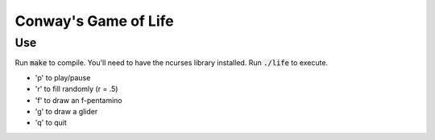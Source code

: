 Conway's Game of Life
=====================

Use
***

Run :code:`make` to compile. You'll need to have the ncurses library installed.
Run :code:`./life` to execute.

- 'p' to play/pause
- 'r' to fill randomly (r = .5)
- 'f' to draw an f-pentamino
- 'g' to draw a glider
- 'q' to quit
